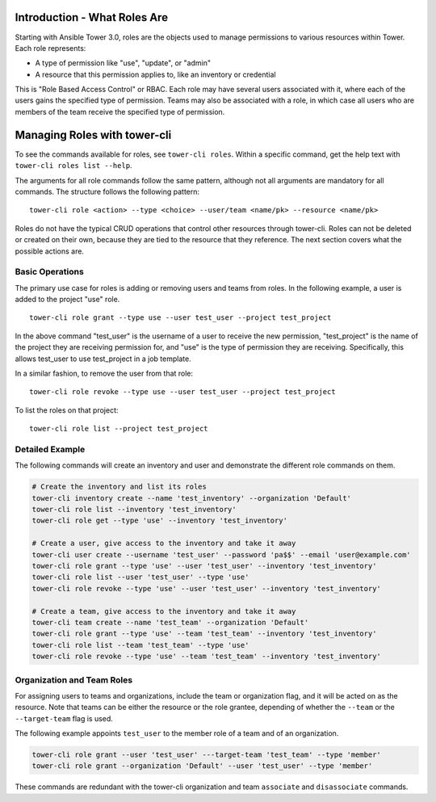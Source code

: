 .. _cli_ref:

Introduction - What Roles Are
-----------------------------

Starting with Ansible Tower 3.0, roles are the objects used to manage
permissions to various resources within Tower. Each role represents:

-  A type of permission like "use", "update", or "admin"
-  A resource that this permission applies to, like an inventory or
   credential

This is "Role Based Access Control" or RBAC. Each role may have several
users associated with it, where each of the users gains the specified
type of permission. Teams may also be associated with a role, in which
case all users who are members of the team receive the specified type of
permission.

Managing Roles with tower-cli
-----------------------------

To see the commands available for roles, see ``tower-cli roles``. Within
a specific command, get the help text with
``tower-cli roles list --help``.

The arguments for all role commands follow the same pattern, although
not all arguments are mandatory for all commands. The structure follows
the following pattern:

::

    tower-cli role <action> --type <choice> --user/team <name/pk> --resource <name/pk>

Roles do not have the typical CRUD operations that control other
resources through tower-cli. Roles can not be deleted or created on
their own, because they are tied to the resource that they reference.
The next section covers what the possible actions are.

Basic Operations
~~~~~~~~~~~~~~~~

The primary use case for roles is adding or removing users and teams
from roles. In the following example, a user is added to the project
"use" role.

::

    tower-cli role grant --type use --user test_user --project test_project

In the above command "test\_user" is the username of a user to receive
the new permission, "test\_project" is the name of the project they are
receiving permission for, and "use" is the type of permission they are
receiving. Specifically, this allows test\_user to use test\_project in
a job template.

In a similar fashion, to remove the user from that role:

::

    tower-cli role revoke --type use --user test_user --project test_project

To list the roles on that project:

::

    tower-cli role list --project test_project

Detailed Example
~~~~~~~~~~~~~~~~

The following commands will create an inventory and user and demonstrate
the different role commands on them.

.. code:: bash

    # Create the inventory and list its roles
    tower-cli inventory create --name 'test_inventory' --organization 'Default'
    tower-cli role list --inventory 'test_inventory'
    tower-cli role get --type 'use' --inventory 'test_inventory'

    # Create a user, give access to the inventory and take it away
    tower-cli user create --username 'test_user' --password 'pa$$' --email 'user@example.com'
    tower-cli role grant --type 'use' --user 'test_user' --inventory 'test_inventory'
    tower-cli role list --user 'test_user' --type 'use'
    tower-cli role revoke --type 'use' --user 'test_user' --inventory 'test_inventory'

    # Create a team, give access to the inventory and take it away
    tower-cli team create --name 'test_team' --organization 'Default'
    tower-cli role grant --type 'use' --team 'test_team' --inventory 'test_inventory'
    tower-cli role list --team 'test_team' --type 'use'
    tower-cli role revoke --type 'use' --team 'test_team' --inventory 'test_inventory'

Organization and Team Roles
~~~~~~~~~~~~~~~~~~~~~~~~~~~

For assigning users to teams and organizations, include the team or
organization flag, and it will be acted on as the resource. Note that
teams can be either the resource or the role grantee, depending of
whether the ``--team`` or the ``--target-team`` flag is used.

The following example appoints ``test_user`` to the member role of a
team and of an organization.

.. code:: bash

    tower-cli role grant --user 'test_user' ---target-team 'test_team' --type 'member'
    tower-cli role grant --organization 'Default' --user 'test_user' --type 'member'

These commands are redundant with the tower-cli organization and team
``associate`` and ``disassociate`` commands.
